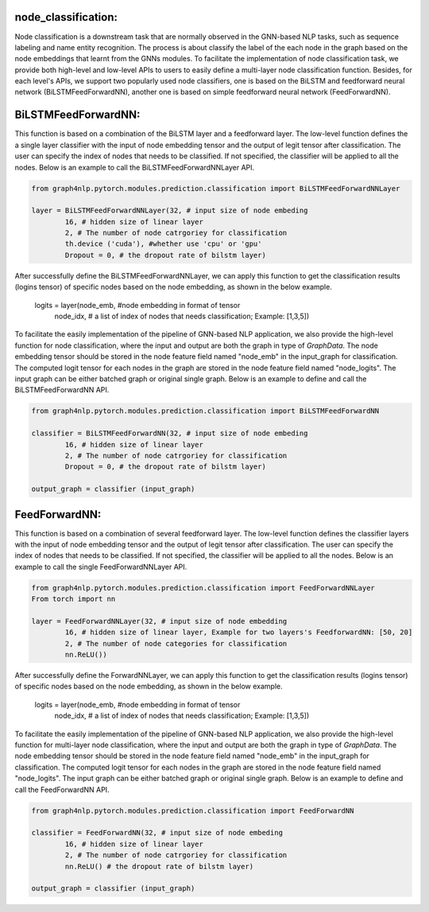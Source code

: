 .. _guide-node_classification:

node_classification:
===================

Node classification is a downstream task that are normally observed in the GNN-based NLP tasks, such as sequence labeling and name entity recognition. The process is about classify the label of the each node in the graph based on the node embeddings that learnt from the GNNs modules.
To facilitate the implementation of node classification task, we provide both high-level and low-level APIs to users to easily define a multi-layer node classification function. Besides, for each level's APIs, we support two popularly used node classifiers, one is based on the BiLSTM and feedforward neural network (BiLSTMFeedForwardNN), another one is based on simple feedforward neural network (FeedForwardNN).



.. _guide-BiLSTMFeedForwardNN

BiLSTMFeedForwardNN:
==================

This function is based on a combination of the BiLSTM layer and a feedforward layer. The low-level function defines the a single layer classifier with the input of node embedding tensor and the output of legit tensor after classification. The user can specify the index of nodes that needs to be classified. If not specified, the classifier will be applied to all the nodes. Below is an example to call the BiLSTMFeedForwardNNLayer API.

.. code-block:: python

    from graph4nlp.pytorch.modules.prediction.classification import BiLSTMFeedForwardNNLayer

    layer = BiLSTMFeedForwardNNLayer(32, # input size of node embeding
            16, # hidden size of linear layer
            2, # The number of node catrgoriey for classification
            th.device ('cuda'), #whether use 'cpu' or 'gpu'
            Dropout = 0, # the dropout rate of bilstm layer)

After successfully define the BiLSTMFeedForwardNNLayer, we can apply this function to get the classification results (logins tensor) of specific nodes based on the node embedding, as shown in the below example.

    logits = layer(node_emb, #node embedding in format of tensor
             node_idx, # a list of index of nodes that needs classification; Example: [1,3,5])

   
To facilitate the easily implementation of the pipeline of GNN-based NLP application, we also provide the high-level function for node classification, where the input and output are both the graph in type of `GraphData`. The node embedding tensor should be stored in the node feature field named "node_emb"  in the input_graph for classification. The computed logit tensor for each nodes in the graph are stored in the node feature field named "node_logits". The input graph can be either batched graph or original single graph. Below is an example to define and call the BiLSTMFeedForwardNN API.


.. code-block:: python

    from graph4nlp.pytorch.modules.prediction.classification import BiLSTMFeedForwardNN

    classifier = BiLSTMFeedForwardNN(32, # input size of node embeding
            16, # hidden size of linear layer
            2, # The number of node catrgoriey for classification
            Dropout = 0, # the dropout rate of bilstm layer)

    output_graph = classifier (input_graph)




.. _guide-FeedForwardNN

FeedForwardNN:
==================

This function is based on a combination of several feedforward layer. The low-level function defines the classifier layers with the input of node embedding tensor and the output of legit tensor after classification. The user can specify the index of nodes that needs to be classified. If not specified, the classifier will be applied to all the nodes. Below is an example to call the single FeedForwardNNLayer API.

.. code-block:: python

    from graph4nlp.pytorch.modules.prediction.classification import FeedForwardNNLayer
    From torch import nn

    layer = FeedForwardNNLayer(32, # input size of node embedding
            16, # hidden size of linear layer, Example for two layers's FeedforwardNN: [50, 20]           
            2, # The number of node categories for classification
            nn.ReLU())

After successfully define the ForwardNNLayer, we can apply this function to get the classification results (logins tensor) of specific nodes based on the node embedding, as shown in the below example.

    logits = layer(node_emb, #node embedding in format of tensor
             node_idx, # a list of index of nodes that needs classification; Example: [1,3,5])

   
To facilitate the easily implementation of the pipeline of GNN-based NLP application, we also provide the high-level function for multi-layer node classification, where the input and output are both the graph in type of `GraphData`. The node embedding tensor should be stored in the node feature field named "node_emb"  in the input_graph for classification. The computed logit tensor for each nodes in the graph are stored in the node feature field named "node_logits". The input graph can be either batched graph or original single graph. Below is an example to define and call the FeedForwardNN API.


.. code-block:: python

    from graph4nlp.pytorch.modules.prediction.classification import FeedForwardNN

    classifier = FeedForwardNN(32, # input size of node embeding
            16, # hidden size of linear layer
            2, # The number of node catrgoriey for classification
            nn.ReLU() # the dropout rate of bilstm layer)

    output_graph = classifier (input_graph)
